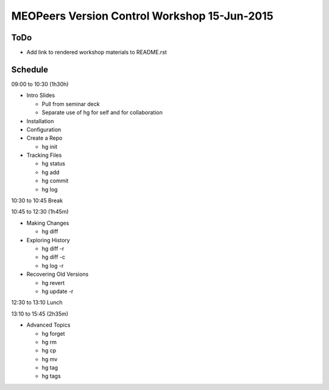 *********************************************
MEOPeers Version Control Workshop 15-Jun-2015
*********************************************

ToDo
====

* Add link to rendered workshop materials to README.rst


Schedule
========

09:00 to 10:30 (1h30h)

* Intro Slides

  * Pull from seminar deck
  * Separate use of hg for self and for collaboration

* Installation

* Configuration

* Create a Repo

  * hg init

* Tracking Files

  * hg status
  * hg add
  * hg commit
  * hg log

10:30 to 10:45 Break

10:45 to 12:30 (1h45m)

* Making Changes

  * hg diff

* Exploring History

  * hg diff -r
  * hg diff -c
  * hg log -r

* Recovering Old Versions

  * hg revert
  * hg update -r

12:30 to 13:10 Lunch

13:10 to 15:45 (2h35m)

* Advanced Topics

  * hg forget
  * hg rm
  * hg cp
  * hg mv
  * hg tag
  * hg tags
